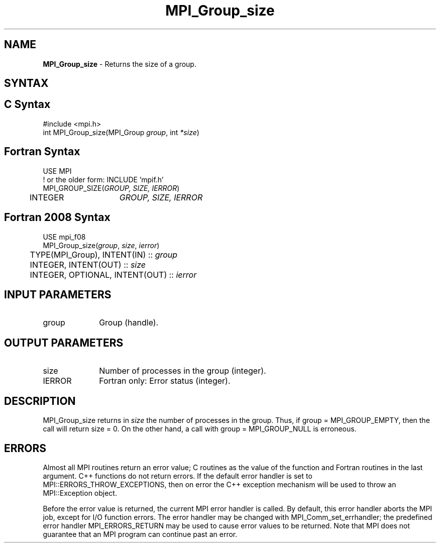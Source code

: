 .\" -*- nroff -*-
.\" Copyright 2010 Cisco Systems, Inc.  All rights reserved.
.\" Copyright 2006-2008 Sun Microsystems, Inc.
.\" Copyright (c) 1996 Thinking Machines Corporation
.\" $COPYRIGHT$
.TH MPI_Group_size 3 "Sep 30, 2023" "4.1.6" "Open MPI"
.SH NAME
\fBMPI_Group_size\fP \- Returns the size of a group.

.SH SYNTAX
.ft R
.SH C Syntax
.nf
#include <mpi.h>
int MPI_Group_size(MPI_Group \fIgroup\fP, int \fI*size\fP)

.fi
.SH Fortran Syntax
.nf
USE MPI
! or the older form: INCLUDE 'mpif.h'
MPI_GROUP_SIZE(\fIGROUP, SIZE, IERROR\fP)
	INTEGER	\fIGROUP, SIZE, IERROR\fP

.fi
.SH Fortran 2008 Syntax
.nf
USE mpi_f08
MPI_Group_size(\fIgroup\fP, \fIsize\fP, \fIierror\fP)
	TYPE(MPI_Group), INTENT(IN) :: \fIgroup\fP
	INTEGER, INTENT(OUT) :: \fIsize\fP
	INTEGER, OPTIONAL, INTENT(OUT) :: \fIierror\fP

.fi
.SH INPUT PARAMETERS
.ft R
.TP 1i
group
Group (handle).

.SH OUTPUT PARAMETERS
.ft R
.TP 1i
size
Number of processes in the group (integer).
.ft R
.TP 1i
IERROR
Fortran only: Error status (integer).

.SH DESCRIPTION
.ft R
MPI_Group_size returns in \fIsize\fP the number of processes in the group. Thus, if group = MPI_GROUP_EMPTY, then the call will return size = 0. On the other hand, a call with group = MPI_GROUP_NULL is erroneous.

.SH ERRORS
Almost all MPI routines return an error value; C routines as the value of the function and Fortran routines in the last argument. C++ functions do not return errors. If the default error handler is set to MPI::ERRORS_THROW_EXCEPTIONS, then on error the C++ exception mechanism will be used to throw an MPI::Exception object.
.sp
Before the error value is returned, the current MPI error handler is
called. By default, this error handler aborts the MPI job, except for I/O function errors. The error handler may be changed with MPI_Comm_set_errhandler; the predefined error handler MPI_ERRORS_RETURN may be used to cause error values to be returned. Note that MPI does not guarantee that an MPI program can continue past an error.

